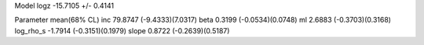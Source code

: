 Model
logz            -15.7105 +/- 0.4141

Parameter            mean(68% CL)
inc                  79.8747 (-9.4333)(7.0317)
beta                 0.3199 (-0.0534)(0.0748)
ml                   2.6883 (-0.3703)(0.3168)
log_rho_s            -1.7914 (-0.3151)(0.1979)
slope                0.8722 (-0.2639)(0.5187)
